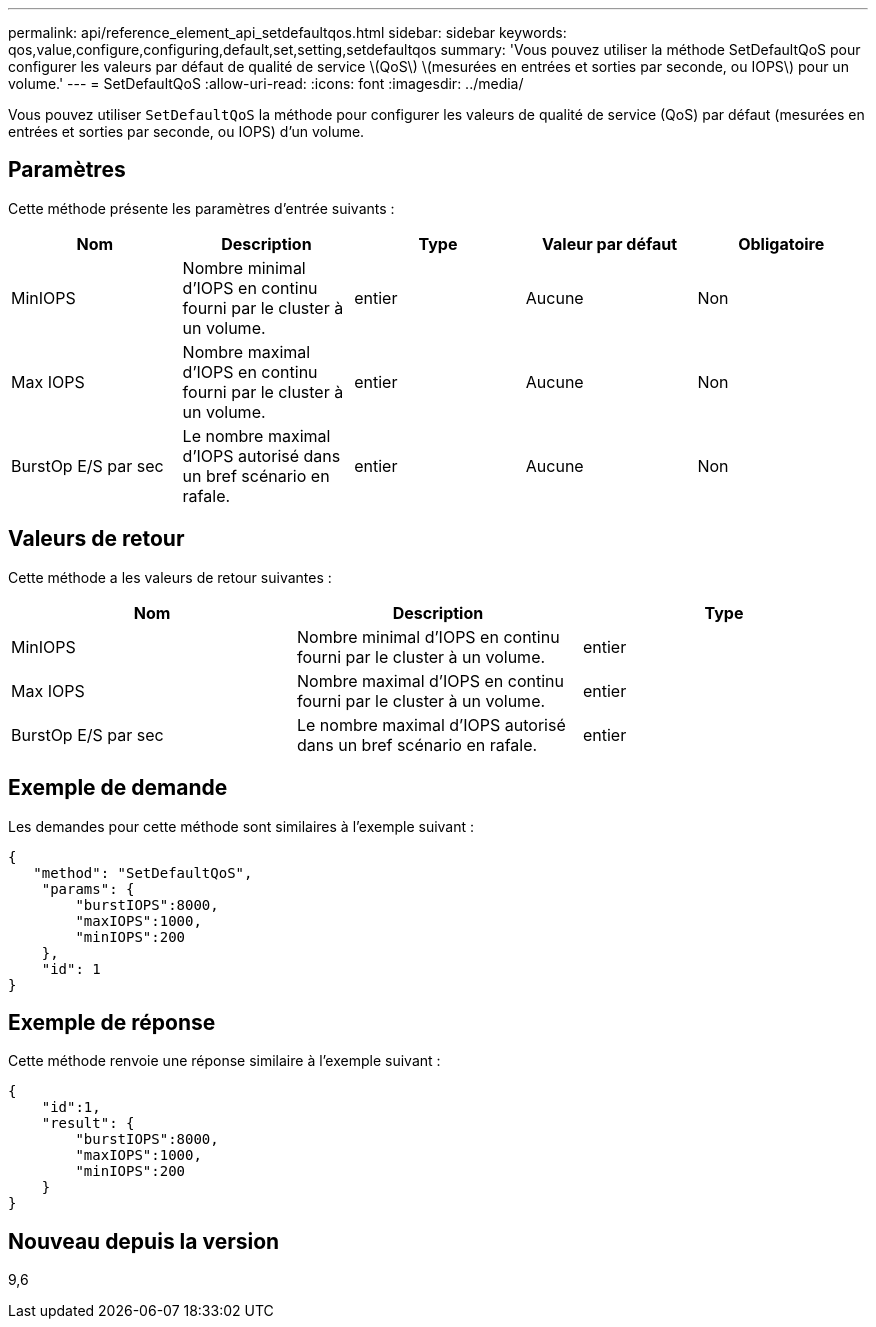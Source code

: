 ---
permalink: api/reference_element_api_setdefaultqos.html 
sidebar: sidebar 
keywords: qos,value,configure,configuring,default,set,setting,setdefaultqos 
summary: 'Vous pouvez utiliser la méthode SetDefaultQoS pour configurer les valeurs par défaut de qualité de service \(QoS\) \(mesurées en entrées et sorties par seconde, ou IOPS\) pour un volume.' 
---
= SetDefaultQoS
:allow-uri-read: 
:icons: font
:imagesdir: ../media/


[role="lead"]
Vous pouvez utiliser `SetDefaultQoS` la méthode pour configurer les valeurs de qualité de service (QoS) par défaut (mesurées en entrées et sorties par seconde, ou IOPS) d'un volume.



== Paramètres

Cette méthode présente les paramètres d'entrée suivants :

|===
| Nom | Description | Type | Valeur par défaut | Obligatoire 


 a| 
MinIOPS
 a| 
Nombre minimal d'IOPS en continu fourni par le cluster à un volume.
 a| 
entier
 a| 
Aucune
 a| 
Non



 a| 
Max IOPS
 a| 
Nombre maximal d'IOPS en continu fourni par le cluster à un volume.
 a| 
entier
 a| 
Aucune
 a| 
Non



 a| 
BurstOp E/S par sec
 a| 
Le nombre maximal d'IOPS autorisé dans un bref scénario en rafale.
 a| 
entier
 a| 
Aucune
 a| 
Non

|===


== Valeurs de retour

Cette méthode a les valeurs de retour suivantes :

|===
| Nom | Description | Type 


 a| 
MinIOPS
 a| 
Nombre minimal d'IOPS en continu fourni par le cluster à un volume.
 a| 
entier



 a| 
Max IOPS
 a| 
Nombre maximal d'IOPS en continu fourni par le cluster à un volume.
 a| 
entier



 a| 
BurstOp E/S par sec
 a| 
Le nombre maximal d'IOPS autorisé dans un bref scénario en rafale.
 a| 
entier

|===


== Exemple de demande

Les demandes pour cette méthode sont similaires à l'exemple suivant :

[listing]
----
{
   "method": "SetDefaultQoS",
    "params": {
        "burstIOPS":8000,
        "maxIOPS":1000,
        "minIOPS":200
    },
    "id": 1
}
----


== Exemple de réponse

Cette méthode renvoie une réponse similaire à l'exemple suivant :

[listing]
----
{
    "id":1,
    "result": {
        "burstIOPS":8000,
        "maxIOPS":1000,
        "minIOPS":200
    ​}
}
----


== Nouveau depuis la version

9,6
